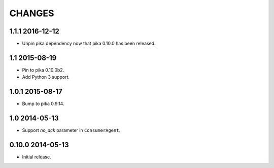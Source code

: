 CHANGES
=======

1.1.1 2016-12-12
----------------

- Unpin pika dependency now that pika 0.10.0 has been released.

1.1 2015-08-19
--------------

- Pin to pika 0.10.0b2.
- Add Python 3 support.

1.0.1 2015-08-17
----------------

- Bump to pika 0.9.14.

1.0 2014-05-13
--------------

- Support `no_ack` parameter in ``ConsumerAgent``.

0.10.0 2014-05-13
-----------------

- Initial release.